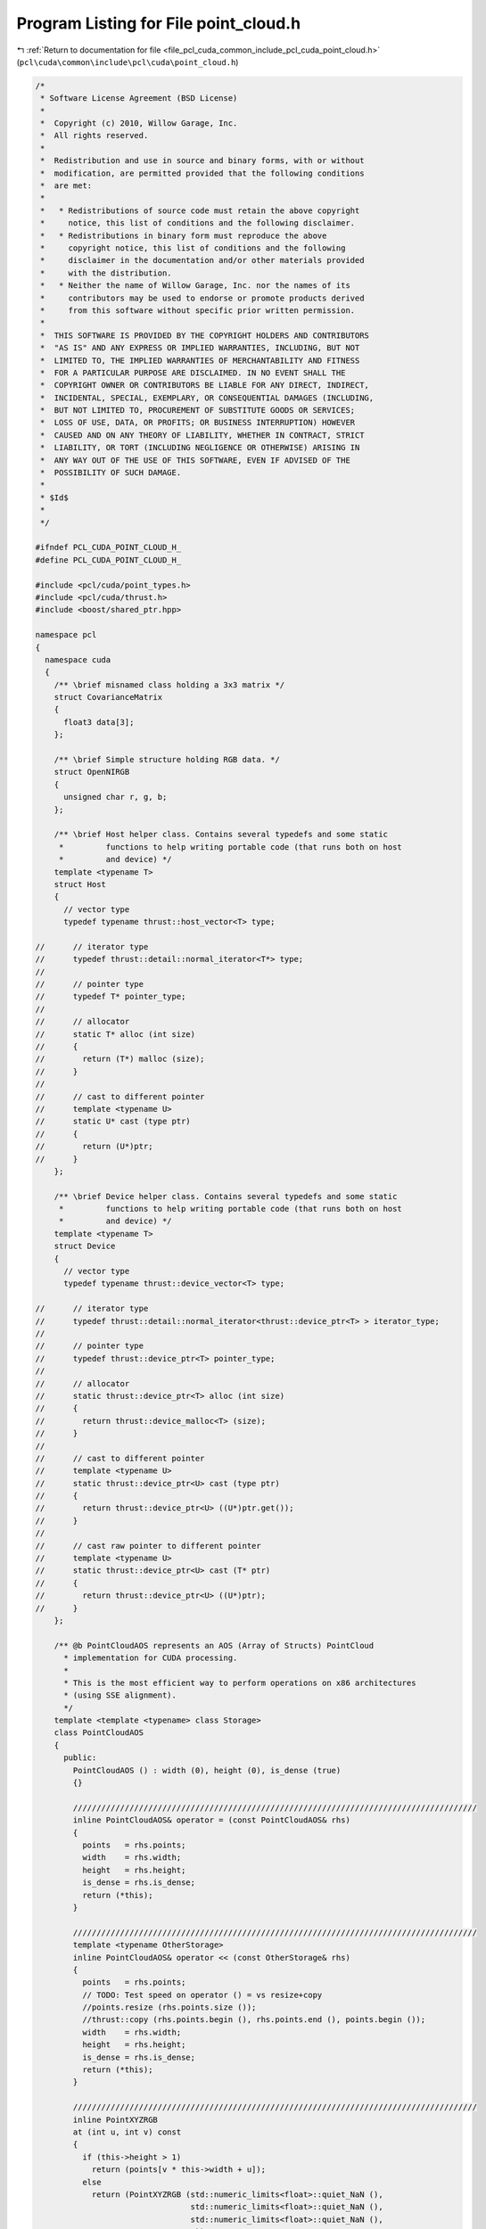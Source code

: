 
.. _program_listing_file_pcl_cuda_common_include_pcl_cuda_point_cloud.h:

Program Listing for File point_cloud.h
======================================

|exhale_lsh| :ref:`Return to documentation for file <file_pcl_cuda_common_include_pcl_cuda_point_cloud.h>` (``pcl\cuda\common\include\pcl\cuda\point_cloud.h``)

.. |exhale_lsh| unicode:: U+021B0 .. UPWARDS ARROW WITH TIP LEFTWARDS

.. code-block:: cpp

   /*
    * Software License Agreement (BSD License)
    *
    *  Copyright (c) 2010, Willow Garage, Inc.
    *  All rights reserved.
    *
    *  Redistribution and use in source and binary forms, with or without
    *  modification, are permitted provided that the following conditions
    *  are met:
    *
    *   * Redistributions of source code must retain the above copyright
    *     notice, this list of conditions and the following disclaimer.
    *   * Redistributions in binary form must reproduce the above
    *     copyright notice, this list of conditions and the following
    *     disclaimer in the documentation and/or other materials provided
    *     with the distribution.
    *   * Neither the name of Willow Garage, Inc. nor the names of its
    *     contributors may be used to endorse or promote products derived
    *     from this software without specific prior written permission.
    *
    *  THIS SOFTWARE IS PROVIDED BY THE COPYRIGHT HOLDERS AND CONTRIBUTORS
    *  "AS IS" AND ANY EXPRESS OR IMPLIED WARRANTIES, INCLUDING, BUT NOT
    *  LIMITED TO, THE IMPLIED WARRANTIES OF MERCHANTABILITY AND FITNESS
    *  FOR A PARTICULAR PURPOSE ARE DISCLAIMED. IN NO EVENT SHALL THE
    *  COPYRIGHT OWNER OR CONTRIBUTORS BE LIABLE FOR ANY DIRECT, INDIRECT,
    *  INCIDENTAL, SPECIAL, EXEMPLARY, OR CONSEQUENTIAL DAMAGES (INCLUDING,
    *  BUT NOT LIMITED TO, PROCUREMENT OF SUBSTITUTE GOODS OR SERVICES;
    *  LOSS OF USE, DATA, OR PROFITS; OR BUSINESS INTERRUPTION) HOWEVER
    *  CAUSED AND ON ANY THEORY OF LIABILITY, WHETHER IN CONTRACT, STRICT
    *  LIABILITY, OR TORT (INCLUDING NEGLIGENCE OR OTHERWISE) ARISING IN
    *  ANY WAY OUT OF THE USE OF THIS SOFTWARE, EVEN IF ADVISED OF THE
    *  POSSIBILITY OF SUCH DAMAGE.
    *
    * $Id$
    *
    */
   
   #ifndef PCL_CUDA_POINT_CLOUD_H_
   #define PCL_CUDA_POINT_CLOUD_H_
   
   #include <pcl/cuda/point_types.h>
   #include <pcl/cuda/thrust.h>
   #include <boost/shared_ptr.hpp>
   
   namespace pcl
   {
     namespace cuda
     {
       /** \brief misnamed class holding a 3x3 matrix */
       struct CovarianceMatrix
       {
         float3 data[3];
       };
     
       /** \brief Simple structure holding RGB data. */
       struct OpenNIRGB
       {
         unsigned char r, g, b;
       };
     
       /** \brief Host helper class. Contains several typedefs and some static
        *         functions to help writing portable code (that runs both on host
        *         and device) */
       template <typename T>
       struct Host
       {
         // vector type
         typedef typename thrust::host_vector<T> type;
   
   //      // iterator type
   //      typedef thrust::detail::normal_iterator<T*> type;
   //      
   //      // pointer type
   //      typedef T* pointer_type;
   //      
   //      // allocator
   //      static T* alloc (int size)
   //      {
   //        return (T*) malloc (size);
   //      }
   //
   //      // cast to different pointer
   //      template <typename U>
   //      static U* cast (type ptr)
   //      {
   //        return (U*)ptr;
   //      }
       };
     
       /** \brief Device helper class. Contains several typedefs and some static
        *         functions to help writing portable code (that runs both on host
        *         and device) */
       template <typename T>
       struct Device
       {
         // vector type
         typedef typename thrust::device_vector<T> type;
         
   //      // iterator type
   //      typedef thrust::detail::normal_iterator<thrust::device_ptr<T> > iterator_type;
   //      
   //      // pointer type
   //      typedef thrust::device_ptr<T> pointer_type;
   //
   //      // allocator
   //      static thrust::device_ptr<T> alloc (int size)
   //      {
   //        return thrust::device_malloc<T> (size);
   //      }
   //      
   //      // cast to different pointer
   //      template <typename U>
   //      static thrust::device_ptr<U> cast (type ptr)
   //      {
   //        return thrust::device_ptr<U> ((U*)ptr.get());
   //      }
   //
   //      // cast raw pointer to different pointer
   //      template <typename U>
   //      static thrust::device_ptr<U> cast (T* ptr)
   //      {
   //        return thrust::device_ptr<U> ((U*)ptr);
   //      }
       };
   
       /** @b PointCloudAOS represents an AOS (Array of Structs) PointCloud
         * implementation for CUDA processing.
         *
         * This is the most efficient way to perform operations on x86 architectures 
         * (using SSE alignment).
         */
       template <template <typename> class Storage>
       class PointCloudAOS
       {
         public:
           PointCloudAOS () : width (0), height (0), is_dense (true)
           {}
           
           //////////////////////////////////////////////////////////////////////////////////////
           inline PointCloudAOS& operator = (const PointCloudAOS& rhs)
           {
             points   = rhs.points;
             width    = rhs.width;
             height   = rhs.height;
             is_dense = rhs.is_dense;
             return (*this);
           }
     
           //////////////////////////////////////////////////////////////////////////////////////
           template <typename OtherStorage>
           inline PointCloudAOS& operator << (const OtherStorage& rhs)
           {
             points   = rhs.points;
             // TODO: Test speed on operator () = vs resize+copy
             //points.resize (rhs.points.size ());
             //thrust::copy (rhs.points.begin (), rhs.points.end (), points.begin ());
             width    = rhs.width;
             height   = rhs.height;
             is_dense = rhs.is_dense;
             return (*this);
           }
     
           //////////////////////////////////////////////////////////////////////////////////////
           inline PointXYZRGB
           at (int u, int v) const
           {
             if (this->height > 1)
               return (points[v * this->width + u]);
             else
               return (PointXYZRGB (std::numeric_limits<float>::quiet_NaN (),
                                    std::numeric_limits<float>::quiet_NaN (),
                                    std::numeric_limits<float>::quiet_NaN (),
                                    0));
               // throw IsNotDenseException ("Can't use 2D indexing with a sparse point cloud");
           }
     
           //////////////////////////////////////////////////////////////////////////////////////
           inline PointXYZRGB& operator () (int u, int v)
           {
             return (points[v* this->width +u]);
           }
           inline const PointXYZRGB& operator () (int u, int v) const
           {
             return (points[v* this->width +u]);
           }
     
           /** \brief The point data. */
           //typename Storage<float3>::type points;
           typename Storage<PointXYZRGB>::type points;
     
           typedef typename Storage<PointXYZRGB>::type::iterator iterator;
     
           /** \brief The point cloud width (if organized as an image-structure). */
           unsigned int width;
           /** \brief The point cloud height (if organized as an image-structure). */
           unsigned int height;
     
           /** \brief True if no points are invalid (e.g., have NaN or Inf values). */
           bool is_dense;
     
           typedef boost::shared_ptr<PointCloudAOS<Storage> > Ptr;
           typedef boost::shared_ptr<const PointCloudAOS<Storage> > ConstPtr;
       };
     
       /** @b PointCloudSOA represents a SOA (Struct of Arrays) PointCloud
         * implementation for CUDA processing.
         */
       template <template <typename> class Storage>
       class PointCloudSOA
       {
         public:
           PointCloudSOA () : width (0), height (0), is_dense (true)
           {}
           
           //////////////////////////////////////////////////////////////////////////////////////
           inline PointCloudSOA& operator = (const PointCloudSOA& rhs)
           {
             points_x = rhs.points_x;
             points_y = rhs.points_y;
             points_z = rhs.points_z;
             width    = rhs.width;
             height   = rhs.height;
             is_dense = rhs.is_dense;
             return (*this);
           }
     
           //////////////////////////////////////////////////////////////////////////////////////
           template <typename OtherStorage>
           inline PointCloudSOA& operator << (const OtherStorage& rhs)
           {
             points_x = rhs.points_x;
             points_y = rhs.points_y;
             points_z = rhs.points_z;
             width    = rhs.width;
             height   = rhs.height;
             is_dense = rhs.is_dense;
             return (*this);
           }
     
           /** \brief Resize the internal point data vectors.
             * \param newsize the new size
             */
           void
           resize (size_t newsize)
           {
             assert (sane ());
             points_x.resize (newsize);
             points_y.resize (newsize);
             points_z.resize (newsize);
           }
     
           /** \brief Return the size of the internal vectors */
           std::size_t 
           size () const
           {
             assert (sane ());
             return (points_x.size ());
           }
     
           /** \brief Check if the internal pooint data vectors are valid. */
           bool 
           sane () const
           {
             return (points_x.size () == points_y.size () &&
                     points_x.size () == points_z.size ());
           }
     
           /** \brief The point data. */
           typename Storage<float>::type points_x;
           typename Storage<float>::type points_y;
           typename Storage<float>::type points_z;
           typename Storage<int>::type rgb;
     
           /** \brief The point cloud width (if organized as an image-structure). */
           unsigned int width;
           /** \brief The point cloud height (if organized as an image-structure). */
           unsigned int height;
     
           /** \brief True if no points are invalid (e.g., have NaN or Inf values). */
           bool is_dense;
     
           typedef boost::shared_ptr<PointCloudSOA<Storage> > Ptr;
           typedef boost::shared_ptr<const PointCloudSOA<Storage> > ConstPtr;
     
           //////////////////////////////////////////////////////////////////////////////////////
           // Extras. Testing ZIP iterators
           typedef thrust::tuple<float, float, float> tuple_type;
           typedef typename Storage<float>::type::iterator float_iterator;
           typedef thrust::tuple<float_iterator, float_iterator, float_iterator> iterator_tuple; 
           typedef thrust::zip_iterator<iterator_tuple> zip_iterator;
     
           zip_iterator 
           zip_begin ()
           {
             return (thrust::make_zip_iterator (thrust::make_tuple (points_x.begin (), 
                                                                    points_y.begin (), 
                                                                    points_z.begin ())));
           }
     
           zip_iterator
           zip_end ()
           {
             return (thrust::make_zip_iterator (thrust::make_tuple (points_x.end (), 
                                                                    points_y.end (), 
                                                                    points_z.end ())));
           }
       };
     
       template <template <typename> class Storage, typename T>
       struct PointIterator
       {
         typedef void type;
       };
     
       template <typename T>
       struct PointIterator<Device,T>
       {
         typedef thrust::detail::normal_iterator<thrust::device_ptr<T> > type;
       };
     
       template <typename T>
       struct PointIterator<Host,T>
       {
         typedef thrust::detail::normal_iterator<T*> type;
       };
     
       template <template <typename> class Storage, typename T>
       struct StoragePointer
       {
         // typedef void* type;
       };
     
       template <typename T>
       struct StoragePointer<Device,T>
       {
         typedef thrust::device_ptr<T> type;
         template <typename U>
         static thrust::device_ptr<U> cast (type ptr)
         {
           return thrust::device_ptr<U> ((U*)ptr.get());
         }
         template <typename U>
         static thrust::device_ptr<U> cast (T* ptr)
         {
           return thrust::device_ptr<U> ((U*)ptr);
         }
       };
     
       template <typename T>
       struct StoragePointer<Host,T>
       {
         typedef T* type;
         template <typename U>
         static U* cast (type ptr)
         {
           return (U*)ptr;
         }
       };
       template <template <typename> class Storage, typename T>
       struct StorageAllocator
       {
       };
     
       template <typename T>
       struct StorageAllocator<Device,T>
       {
         static thrust::device_ptr<T> alloc (int size)
         {
           return thrust::device_malloc<T> (size);
         }
       };
     
       template <typename T>
       struct StorageAllocator<Host,T>
       {
         static T* alloc (int size)
         {
           return (T*) malloc (size);
         }
       };
     
     
     } // namespace
   } // namespace
   
   #endif  //#ifndef PCL_CUDA_POINT_CLOUD_H_
